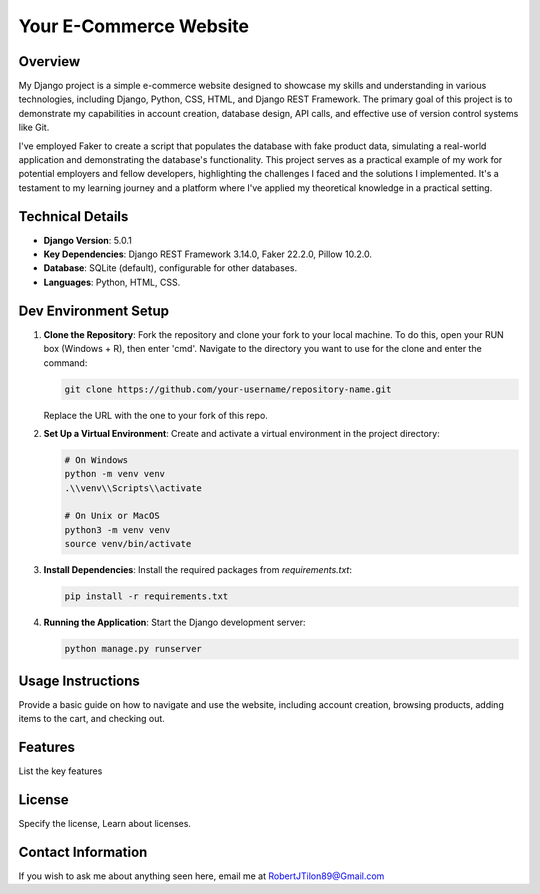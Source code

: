 ===========================
Your E-Commerce Website
===========================

Overview
========
My Django project is a simple e-commerce website designed to showcase my skills
and understanding in various technologies, including Django, Python, CSS, HTML,
and Django REST Framework. The primary goal of this project is to demonstrate 
my capabilities in account creation, database design, API calls, and effective
use of version control systems like Git. 

I've employed Faker to create a script that populates the database with fake 
product data, simulating a real-world application and demonstrating the 
database's functionality. This project serves as a practical example of my 
work for potential employers and fellow developers, highlighting the challenges
I faced and the solutions I implemented. It's a testament to my learning journey 
and a platform where I've applied my theoretical knowledge in a practical setting.


Technical Details
=================
- **Django Version**: 5.0.1
- **Key Dependencies**: Django REST Framework 3.14.0, Faker 22.2.0, Pillow 10.2.0.
- **Database**: SQLite (default), configurable for other databases.
- **Languages**: Python, HTML, CSS.

Dev Environment Setup
=====================

1. **Clone the Repository**: Fork the repository and clone your fork to your local machine. 
   To do this, open your RUN box (Windows + R), then enter 'cmd'. 
   Navigate to the directory you want to use for the clone and enter the command:

   .. code-block:: bash

       git clone https://github.com/your-username/repository-name.git

   Replace the URL with the one to your fork of this repo.

2. **Set Up a Virtual Environment**: Create and activate a virtual environment in the project directory:

   .. code-block:: bash

       # On Windows
       python -m venv venv
       .\\venv\\Scripts\\activate

       # On Unix or MacOS
       python3 -m venv venv
       source venv/bin/activate

3. **Install Dependencies**: Install the required packages from `requirements.txt`:

   .. code-block:: bash

       pip install -r requirements.txt

4. **Running the Application**: Start the Django development server:

   .. code-block:: bash

       python manage.py runserver

Usage Instructions
==================
Provide a basic guide on how to navigate and use the website, including account creation, browsing products, adding items to the cart, and checking out.

Features
========
List the key features

License
=======
Specify the license, Learn about licenses.

Contact Information
===================
If you wish to ask me about anything seen here, email me at RobertJTilon89@Gmail.com

